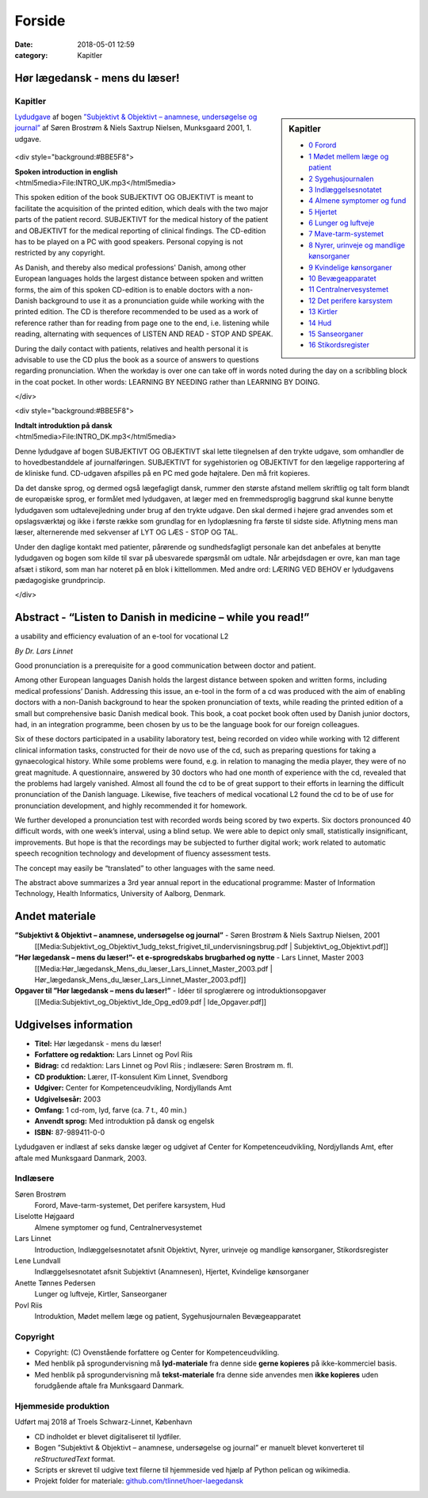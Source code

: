 Forside
*******

:date: 2018-05-01 12:59
:category: Kapitler

Hør lægedansk - mens du læser!
==============================

Kapitler
--------

.. sidebar:: Kapitler

   * `0 Forord <0_Forord.rst#>`__
   * `1 Mødet mellem læge og patient <1_Mødet_mellem_læge_og_patient.rst#>`__
   * `2 Sygehusjournalen <2_Sygehusjournalen.rst#>`__
   * `3 Indlæggelsesnotatet <3_Indlæggelsesnotatet.rst#>`__
   * `4 Almene symptomer og fund <4_Almene_symptomer_og_fund.rst#>`__
   * `5 Hjertet <5_Hjertet.rst#>`__
   * `6 Lunger og luftveje <6_Lunger_og_luftveje.rst#>`__
   * `7 Mave-tarm-systemet <7_Mave-tarm-systemet.rst#>`__
   * `8 Nyrer, urinveje og mandlige kønsorganer <8_Nyrer,_urinveje_og_mandlige_kønsorganer.rst#>`__
   * `9 Kvindelige kønsorganer <9_Kvindelige_kønsorganer.rst#>`__
   * `10 Bevægeapparatet <10_Bevægeapparatet.rst#>`__
   * `11 Centralnervesystemet <11_Centralnervesystemet.rst#>`__
   * `12 Det perifere karsystem <12_Det_perifere_karsystem.rst#>`__
   * `13 Kirtler <13_Kirtler.rst#>`__
   * `14 Hud <14_Hud.rst#>`__
   * `15 Sanseorganer <15_Sanseorganer.rst#>`__
   * `16 Stikordsregister <16_Stikordsregister.rst#>`__

`Lydudgave <Lydfiler.rst#>`__ af bogen `”Subjektivt & Objektivt – anamnese, undersøgelse og journal” <Media:Subjektivt_og_Objektivt_1udg_tekst_frigivet_til_undervisningsbrug.pdf>`__ af
Søren Brostrøm & Niels Saxtrup Nielsen, Munksgaard 2001, 1. udgave.

.. figure:: Figurer/CD_billede_or.png
   :width: 200 px
   :alt: Hør lægedansk - mens du læser!

<div style="background:#BBE5F8">

| **Spoken introduction in english**
| <html5media>File:INTRO_UK.mp3</html5media>

This spoken edition of the book SUBJEKTIVT OG OBJEKTIVT is meant to facilitate the acquisition of the printed
edition, which deals with the two major parts of the patient record. SUBJEKTIVT for the medical history
of the patient and OBJEKTIVT for the medical reporting of clinical findings. The CD-edition has to be played
on a PC with good speakers. Personal copying is not restricted by any copyright.

As Danish, and thereby also medical professions' Danish, among other European languages holds the largest distance between
spoken and written forms, the aim of this spoken CD-edition is to enable doctors with a non-Danish background to use it as a
pronunciation guide while working with the printed edition. The CD is therefore recommended to be
used as a work of reference rather than for reading from page one to the end, i.e. listening while reading,
alternating with sequences of LISTEN AND READ - STOP AND SPEAK.

During the daily contact with patients, relatives and health personal it is advisable to use the CD plus the book as a 
source of answers to questions regarding pronunciation. When the workday is over one can take off in words noted
during the day on a scribbling block in the coat pocket. In other words: LEARNING BY NEEDING rather than LEARNING BY DOING. 

</div>

<div style="background:#BBE5F8">

| **Indtalt introduktion på dansk**
| <html5media>File:INTRO_DK.mp3</html5media>

Denne lydudgave af bogen SUBJEKTIVT OG OBJEKTIVT skal lette tilegnelsen af den trykte udgave, som
omhandler de to hovedbestanddele af journalføringen.
SUBJEKTIVT for sygehistorien og OBJEKTIVT for den lægelige rapportering af de kliniske fund.
CD-udgaven afspilles på en PC med gode højtalere. Den må frit kopieres.

Da det danske sprog, og dermed også lægefagligt dansk, rummer den største afstand mellem skriftlig og talt form
blandt de europæiske sprog, er formålet med lydudgaven, at læger med en fremmedsproglig baggrund skal kunne
benytte lydudgaven som udtalevejledning under brug af den trykte udgave. Den skal dermed i højere grad anvendes
som et opslagsværktøj og ikke i første række som grundlag for en lydoplæsning fra første til sidste side.
Aflytning mens man læser, alternerende med sekvenser af LYT OG LÆS - STOP OG TAL.

Under den daglige kontakt med patienter, pårørende og sundhedsfagligt personale kan det anbefales at benytte
lydudgaven og bogen som kilde til svar på ubesvarede spørgsmål om udtale. Når arbejdsdagen er ovre, kan man
tage afsæt i stikord, som man har noteret på en blok i kittellommen.
Med andre ord: LÆRING VED BEHOV er lydudgavens pædagogiske grundprincip.  

</div>

Abstract - “Listen to Danish in medicine – while you read!”
===================================================================================================
a usability and efficiency evaluation of an e-tool for vocational L2

*By Dr. Lars Linnet*

Good pronunciation is a prerequisite for a good communication between doctor and
patient.

Among other European languages Danish holds the largest distance between spoken and
written forms, including medical professions’ Danish. Addressing this issue, an e-tool in
the form of a cd was produced with the aim of enabling doctors with a non-Danish
background to hear the spoken pronunciation of texts, while reading the printed edition
of a small but comprehensive basic Danish medical book. This book, a coat pocket book
often used by Danish junior doctors, had, in an integration programme, been chosen by
us to be the language book for our foreign colleagues.

Six of these doctors participated in a usability laboratory test, being recorded on video
while working with 12 different clinical information tasks, constructed for their de novo
use of the cd, such as preparing questions for taking a gynaecological history. While
some problems were found, e.g. in relation to managing the media player, they were of
no great magnitude. A questionnaire, answered by 30 doctors who had one month of
experience with the cd, revealed that the problems had largely vanished. Almost all
found the cd to be of great support to their efforts in learning the difficult pronunciation
of the Danish language. Likewise, five teachers of medical vocational L2 found the cd to
be of use for pronunciation development, and highly recommended it for homework.

We further developed a pronunciation test with recorded words being scored by two
experts. Six doctors pronounced 40 difficult words, with one week’s interval, using a
blind setup. We were able to depict only small, statistically insignificant, improvements.
But hope is that the recordings may be subjected to further digital work; work related
to automatic speech recognition technology and development of fluency assessment tests.

The concept may easily be “translated” to other languages with the same need.

The abstract above summarizes a 3rd year annual report in the educational programme:
Master of Information Technology, Health Informatics, University of Aalborg, Denmark.

Andet materiale
===============

**”Subjektivt & Objektivt – anamnese, undersøgelse og journal”** - Søren Brostrøm & Niels Saxtrup Nielsen, 2001
  [[Media:Subjektivt\_og\_Objektivt\_1udg\_tekst\_frigivet\_til\_undervisningsbrug.pdf | Subjektivt\_og\_Objektivt.pdf]]
**”Hør lægedansk – mens du læser!”- et e-sprogredskabs brugbarhed og nytte** - Lars Linnet, Master 2003
  [[Media:Hør\_lægedansk\_Mens\_du\_læser\_Lars\_Linnet\_Master\_2003.pdf | Hør\_lægedansk\_Mens\_du\_læser\_Lars\_Linnet\_Master\_2003.pdf]]
**Opgaver til ”Hør lægedansk – mens du læser!”** - Idéer til sproglærere og introduktionsopgaver
  [[Media:Subjektivt\_og\_Objektivt\_Ide\_Opg\_ed09.pdf | Ide\_Opgaver.pdf]]

Udgivelses information
======================

* **Titel:** Hør lægedansk - mens du læser!
* **Forfattere og redaktion:**  Lars Linnet og Povl Riis
* **Bidrag:** cd redaktion: Lars Linnet og Povl Riis ; indlæsere: Søren Brostrøm m. fl.
* **CD produktion:** Lærer, IT-konsulent Kim Linnet, Svendborg
* **Udgiver:** Center for Kompetenceudvikling, Nordjyllands Amt
* **Udgivelsesår:** 2003
* **Omfang:** 1 cd-rom, lyd, farve (ca. 7 t., 40 min.)
* **Anvendt sprog:** Med introduktion på dansk og engelsk
* **ISBN:** 87\-989411\-0\-0

Lydudgaven er indlæst af seks danske læger og udgivet af Center for Kompetenceudvikling, Nordjyllands Amt,
efter aftale med Munksgaard Danmark, 2003.

Indlæsere
---------

Søren Brostrøm
  Forord, Mave-tarm-systemet, Det perifere karsystem, Hud
Liselotte Højgaard
  Almene symptomer og fund, Centralnervesystemet
Lars Linnet
  Introduction, Indlæggelsesnotatet afsnit Objektivt, 
  Nyrer, urinveje og mandlige kønsorganer, Stikordsregister
Lene Lundvall
  Indlæggelsesnotatet afsnit Subjektivt (Anamnesen), Hjertet,
  Kvindelige kønsorganer
Anette Tønnes Pedersen
  Lunger og luftveje, Kirtler, Sanseorganer
Povl Riis
  Introduktion, Mødet mellem læge og patient, Sygehusjournalen
  Bevægeapparatet

Copyright
---------
* Copyright: (C) Ovenstående forfattere og Center for Kompetenceudvikling.
* Med henblik på sprogundervisning må **lyd-materiale** fra denne side **gerne kopieres** på ikke-kommerciel basis.
* Med henblik på sprogundervisning må **tekst-materiale** fra denne side anvendes men **ikke kopieres** uden forudgående aftale fra Munksgaard Danmark.

Hjemmeside produktion
---------------------

Udført maj 2018 af Troels Schwarz-Linnet, København

* CD indholdet er blevet digitaliseret til lydfiler. 
* Bogen ”Subjektivt & Objektivt – anamnese, undersøgelse og journal” er manuelt blevet konverteret til *reStructuredText* format.
* Scripts er skrevet til udgive text filerne til hjemmeside ved hjælp af Python pelican og wikimedia.
* Projekt folder for materiale: `github.com/tlinnet/hoer-laegedansk <https://github.com/tlinnet/hoer-laegedansk>`_ 